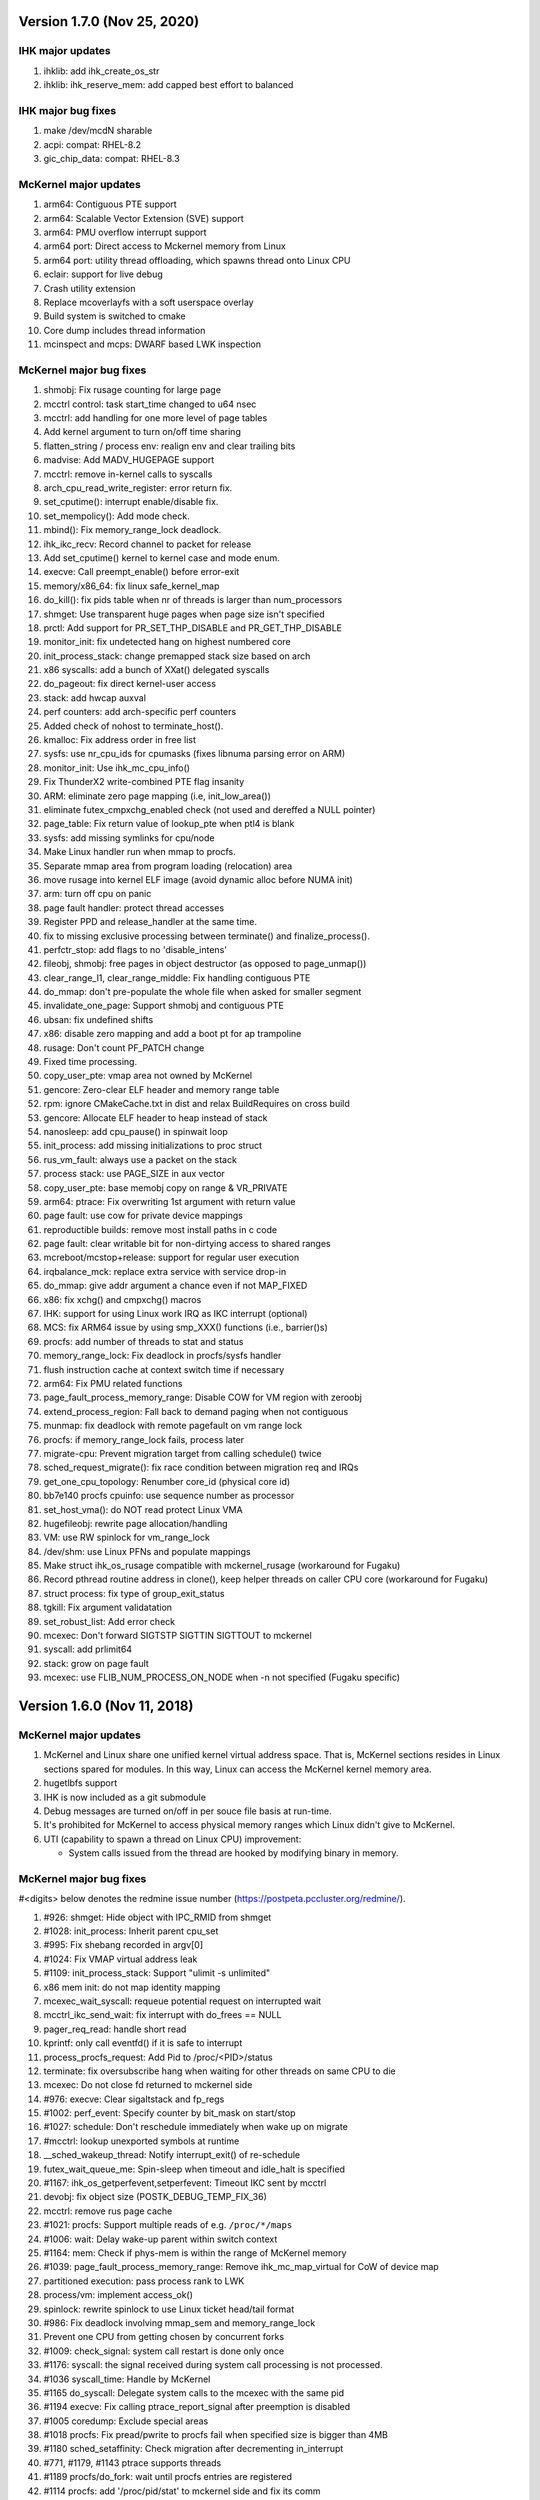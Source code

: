 =============================================
Version 1.7.0 (Nov 25, 2020)
=============================================

----------------------
IHK major updates
----------------------
#. ihklib: add ihk_create_os_str
#. ihklib: ihk_reserve_mem: add capped best effort to balanced

------------------------
IHK major bug fixes
------------------------
#. make /dev/mcdN sharable
#. acpi: compat: RHEL-8.2
#. gic_chip_data: compat: RHEL-8.3

----------------------
McKernel major updates
----------------------
#. arm64: Contiguous PTE support
#. arm64: Scalable Vector Extension (SVE) support
#. arm64: PMU overflow interrupt support
#. arm64 port: Direct access to Mckernel memory from Linux
#. arm64 port: utility thread offloading, which spawns thread onto Linux CPU
#. eclair: support for live debug
#. Crash utility extension
#. Replace mcoverlayfs with a soft userspace overlay
#. Build system is switched to cmake
#. Core dump includes thread information
#. mcinspect and mcps: DWARF based LWK inspection

------------------------
McKernel major bug fixes
------------------------
#. shmobj: Fix rusage counting for large page
#. mcctrl control: task start_time changed to u64 nsec
#. mcctrl: add handling for one more level of page tables
#. Add kernel argument to turn on/off time sharing
#. flatten_string / process env: realign env and clear trailing bits
#. madvise: Add MADV_HUGEPAGE support
#. mcctrl: remove in-kernel calls to syscalls
#. arch_cpu_read_write_register: error return fix.
#. set_cputime(): interrupt enable/disable fix.
#. set_mempolicy(): Add mode check.
#. mbind(): Fix memory_range_lock deadlock.
#. ihk_ikc_recv: Record channel to packet for release
#. Add set_cputime() kernel to kernel case and mode enum.
#. execve: Call preempt_enable() before error-exit
#. memory/x86_64: fix linux safe_kernel_map
#. do_kill(): fix pids table when nr of threads is larger than num_processors
#. shmget: Use transparent huge pages when page size isn't specified
#. prctl: Add support for PR_SET_THP_DISABLE and PR_GET_THP_DISABLE
#. monitor_init: fix undetected hang on highest numbered core
#. init_process_stack: change premapped stack size based on arch
#. x86 syscalls: add a bunch of XXat() delegated syscalls
#. do_pageout: fix direct kernel-user access
#. stack: add hwcap auxval
#. perf counters: add arch-specific perf counters
#. Added check of nohost to terminate_host().
#. kmalloc: Fix address order in free list
#. sysfs: use nr_cpu_ids for cpumasks (fixes libnuma parsing error on ARM)
#. monitor_init: Use ihk_mc_cpu_info()
#. Fix ThunderX2 write-combined PTE flag insanity
#. ARM: eliminate zero page mapping (i.e, init_low_area())
#. eliminate futex_cmpxchg_enabled check (not used and dereffed a NULL pointer)
#. page_table: Fix return value of lookup_pte when ptl4 is blank
#. sysfs: add missing symlinks for cpu/node
#. Make Linux handler run when mmap to procfs.
#. Separate mmap area from program loading (relocation) area
#. move rusage into kernel ELF image (avoid dynamic alloc before NUMA init)
#. arm: turn off cpu on panic
#. page fault handler: protect thread accesses
#. Register PPD and release_handler at the same time.
#. fix to missing exclusive processing between terminate() and finalize_process().
#. perfctr_stop: add flags to no 'disable_intens'
#. fileobj, shmobj: free pages in object destructor (as opposed to page_unmap())
#. clear_range_l1, clear_range_middle: Fix handling contiguous PTE
#. do_mmap: don't pre-populate the whole file when asked for smaller segment
#. invalidate_one_page: Support shmobj and contiguous PTE
#. ubsan: fix undefined shifts
#. x86: disable zero mapping and add a boot pt for ap trampoline
#. rusage: Don't count PF_PATCH change
#. Fixed time processing.
#. copy_user_pte: vmap area not owned by McKernel
#. gencore: Zero-clear ELF header and memory range table
#. rpm: ignore CMakeCache.txt in dist and relax BuildRequires on cross build
#. gencore: Allocate ELF header to heap instead of stack
#. nanosleep: add cpu_pause() in spinwait loop
#. init_process: add missing initializations to proc struct
#. rus_vm_fault: always use a packet on the stack
#. process stack: use PAGE_SIZE in aux vector
#. copy_user_pte: base memobj copy on range & VR_PRIVATE
#. arm64: ptrace: Fix overwriting 1st argument with return value
#. page fault: use cow for private device mappings
#. reproductible builds: remove most install paths in c code
#. page fault: clear writable bit for non-dirtying access to shared ranges
#. mcreboot/mcstop+release: support for regular user execution
#. irqbalance_mck: replace extra service with service drop-in
#. do_mmap: give addr argument a chance even if not MAP_FIXED
#. x86: fix xchg() and cmpxchg() macros
#. IHK: support for using Linux work IRQ as IKC interrupt (optional)
#. MCS: fix ARM64 issue by using smp_XXX() functions (i.e., barrier()s)
#. procfs: add number of threads to stat and status
#. memory_range_lock: Fix deadlock in procfs/sysfs handler
#. flush instruction cache at context switch time if necessary
#. arm64: Fix PMU related functions
#. page_fault_process_memory_range: Disable COW for VM region with zeroobj
#. extend_process_region: Fall back to demand paging when not contiguous
#. munmap: fix deadlock with remote pagefault on vm range lock
#. procfs: if memory_range_lock fails, process later
#. migrate-cpu: Prevent migration target from calling schedule() twice
#. sched_request_migrate(): fix race condition between migration req and IRQs
#. get_one_cpu_topology: Renumber core_id (physical core id)
#. bb7e140 procfs cpuinfo: use sequence number as processor
#. set_host_vma(): do NOT read protect Linux VMA
#. hugefileobj: rewrite page allocation/handling
#. VM: use RW spinlock for vm_range_lock
#. /dev/shm: use Linux PFNs and populate mappings
#. Make struct ihk_os_rusage compatible with mckernel_rusage (workaround for Fugaku)
#. Record pthread routine address in clone(), keep helper threads on caller CPU core (workaround for Fugaku)
#. struct process: fix type of group_exit_status
#. tgkill: Fix argument validatation
#. set_robust_list: Add error check
#. mcexec: Don't forward SIGTSTP SIGTTIN SIGTTOUT to mckernel
#. syscall: add prlimit64
#. stack: grow on page fault
#. mcexec: use FLIB_NUM_PROCESS_ON_NODE when -n not specified (Fugaku specific)

===========================================
Version 1.6.0 (Nov 11, 2018)
===========================================

-----------------------------------------------
McKernel major updates
-----------------------------------------------
#. McKernel and Linux share one unified kernel virtual address space.
   That is, McKernel sections resides in Linux sections spared for
   modules.  In this way, Linux can access the McKernel kernel memory area.
#. hugetlbfs support
#. IHK is now included as a git submodule
#. Debug messages are turned on/off in per souce file basis at run-time.
#. It's prohibited for McKernel to access physical memory ranges which Linux didn't give to McKernel.
#. UTI (capability to spawn a thread on Linux CPU) improvement:

   * System calls issued from the thread are hooked by modifying binary in memory.

---------------------------
McKernel major bug fixes
---------------------------
#<digits> below denotes the redmine issue number (https://postpeta.pccluster.org/redmine/).

1. #926: shmget: Hide object with IPC_RMID from shmget
2. #1028: init_process: Inherit parent cpu_set
3. #995: Fix shebang recorded in argv[0]
4. #1024: Fix VMAP virtual address leak
5. #1109: init_process_stack: Support "ulimit -s unlimited"
6. x86 mem init: do not map identity mapping
7. mcexec_wait_syscall: requeue potential request on interrupted wait
8. mcctrl_ikc_send_wait: fix interrupt with do_frees == NULL
9. pager_req_read: handle short read
10. kprintf: only call eventfd() if it is safe to interrupt
11. process_procfs_request: Add Pid to /proc/<PID>/status
12. terminate: fix oversubscribe hang when waiting for other threads on same CPU to die
13. mcexec: Do not close fd returned to mckernel side
14. #976: execve: Clear sigaltstack and fp_regs
15. #1002: perf_event: Specify counter by bit_mask on start/stop
16. #1027: schedule: Don't reschedule immediately when wake up on migrate
17. #mcctrl: lookup unexported symbols at runtime
18. __sched_wakeup_thread: Notify interrupt_exit() of re-schedule
19. futex_wait_queue_me: Spin-sleep when timeout and idle_halt is specified
20. #1167: ihk_os_getperfevent,setperfevent: Timeout IKC sent by mcctrl
21. devobj: fix object size (POSTK_DEBUG_TEMP_FIX_36)
22. mcctrl: remove rus page cache
23. #1021: procfs: Support multiple reads of e.g. ``/proc/*/maps``
24. #1006: wait: Delay wake-up parent within switch context
25. #1164: mem: Check if phys-mem is within the range of McKernel memory
26. #1039: page_fault_process_memory_range: Remove ihk_mc_map_virtual for CoW of device map
27. partitioned execution: pass process rank to LWK
28. process/vm: implement access_ok()
29. spinlock: rewrite spinlock to use Linux ticket head/tail format
30. #986: Fix deadlock involving mmap_sem and memory_range_lock
31. Prevent one CPU from getting chosen by concurrent forks
32. #1009: check_signal: system call restart is done only once
33. #1176: syscall: the signal received during system call processing is not processed.
34. #1036 syscall_time: Handle by McKernel
35. #1165 do_syscall: Delegate system calls to the mcexec with the same pid
36. #1194 execve: Fix calling ptrace_report_signal after preemption is disabled
37. #1005 coredump: Exclude special areas
38. #1018 procfs: Fix pread/pwrite to procfs fail when specified size is bigger than 4MB
39. #1180 sched_setaffinity: Check migration after decrementing in_interrupt
40. #771, #1179, #1143 ptrace supports threads
41. #1189 procfs/do_fork: wait until procfs entries are registered
42. #1114 procfs: add '/proc/pid/stat' to mckernel side and fix its comm
43. #1116 mcctrl procfs: check entry was returned before using it
44. #1167 ihk_os_getperfevent,setperfevent: Return -ETIME when IKC timeouts
45. mcexec/execve: fix shebangs handling
46. procfs: handle 'comm' on mckernel side
47. ihk_os_setperfevent: Return number of registered events
48. mcexec: fix terminating zero after readlink()

===========================================
Version 1.5.1 (July 9, 2018)
===========================================

-----------------------------------------------
McKernel major updates
-----------------------------------------------

Watchdog timer to detect hang of McKernel
~~~~~~~~~~~~~~~~~~~~~~~~~~~~~~~~~~~~~~~~~

mcexec prints out the following line to its stderr when a hang of McKernel is detected.

::
   
       mcexec detected hang of McKernel

The watchdog timer is enabled by passing -i <timeout_in_sec> option to mcreboot.sh. <timeout_in_sec> specifies the interval of checking if McKernel is alive.

For example, specify ``-i 600`` to detect the hang with 10 minutes interval:

::

   mcreboot.sh -i 600

The detailed step of the hang detection is as follows.
   #. mcexec acquires eventfd for notification from IHK and perform epoll() on it.
   #. A daemon called ihkmond monitors the state of McKernel periodically with the interval specified by the -i option. It judges that McKernel is hanging and notifies mcexec by the eventfd if its state hasn't changed since the last check.

---------------------------
McKernel major bug fixes
---------------------------
1.  #1146: pager_req_map(): do not take mmap_sem if not needed
2.  #1135: prepare_process_ranges_args_envs(): fix saving cmdline
3.  #1144: fileobj/devobj: record path name
4.  #1145: fileobj: use MCS locks for per-file page hash
5.  #1076: mcctrl: refactor prepare_image into new generic ikc send&wait
6.  #1072: execve: fix execve with oversubscribing
7.  #1132: execve: use thread variable instead of cpu_local_var(current)
8.  #1117: mprotect: do not set page table writable for cow pages
9.  #1143: syscall wait4: add _WALL (POSTK_DEBUG_ARCH_DEP_44)
10. #1064: rusage: Fix initialization of rusage->num_processors
11. #1133: pager_req_unmap: Put per-process data at exit
12. #731: do_fork: Propagate error code returned by mcexec
13. #1149: execve: Reinitialize vm_regions's map area on execve
14. #1065: procfs: Show file names in /proc/<PID>/maps
15. #1112: mremap: Fix type of size arguments (from ssize_t to size_t)
16. #1121: sched_getaffinity: Check arguments in the same order as in Linux
17. #1137: mmap, mremap: Check arguments in the same order as in Linux
18. #1122: fix return value of sched_getaffinity
19. #732: fix: /proc/<PID>/maps outputs a unnecessary NULL character

===================================
Version 1.5.0 (Apr 5, 2018)
===================================

--------------------------------------
McKernel major updates
--------------------------------------
1. Aid for Linux version migration: Detect /proc, /sys format change
   between two kernel verions
2. Swap out
   * Only swap-out anonymous pages for now
3. Improve support of /proc/maps
4. mcstat: Linux tool to show resource usage

---------------------------
McKernel major bug fixes
---------------------------
#. #727: execve: Fix memory leak when receiving SIGKILL
#. #829: perf_event_open: Support PERF_TYPE_HARDWARE and PERF_TYPE_HW_CACHE
#. #906: mcexec: Check return code of fork()
#. #1038: mcexec: Timeout when incorrect value is given to -n option
#. #943 #945 #946 #960 #961: mcexec: Support strace
#. #1029: struct thread is not released with stress-test involving signal and futex
#. #863 #870 : Respond immediately to terminating signal when offloading system call
#. #1119: translate_rva_to_rpa(): use 2MB blocks in 1GB pages on x86
#. #898: Shutdown OS only after no in-flight IKC exist
#. #882: release_handler: Destroy objects as the process which opened it
#. #882: mcexec: Make child process exit if the parent is killed during fork()
#. #925: XPMEM: Don't destroy per-process object of the parent
#. #885: ptrace: Support the case where a process attaches its child
#. #1031: sigaction: Support SA_RESETHAND
#. #923: rus_vm_fault: Return error when a thread not performing system call offloading causes remote page fault
#. #1032 #1033 #1034: getrusage: Fix ru_maxrss, RUSAGE_CHILDREN, ru_stime related bugs
#. #1120: getrusage: Fix deadlock on thread->times_update
#. #1123: Fix deadlock related to wait_queue_head_list_node
#. #1124: Fix deadlock of calling terminate() from terminate()
#. #1125: Fix deadlock related to thread status

   * Related functions are: hold_thread(), do_kill() and terminate()

#. #1126: uti: Fix uti thread on the McKernel side blocks others in do_syscall()
#. #1066: procfs: Show Linux /proc/self/cgroup
#. #1127: prepare_process_ranges_args_envs(): fix generating saved_cmdline to avoid PF in strlen()
#. #1128: ihk_mc_map/unmap_virtual(): do proper TLB invalidation
#. #1043: terminate(): fix update_lock and threads_lock order to avoid deadlock
#. #1129: mcreboot.sh: Save ``/proc/irq/*/smp_affinity`` to ``/tmp/mcreboot``
#. #1130: mcexec: drop READ_IMPLIES_EXEC from personality

--------------------
McKernel workarounds
--------------------
#. Forbid CPU oversubscription

   * It can be turned on by mcreboot.sh -O option


===================================
Version 1.4.0 (Oct 30, 2017)
===================================

-----------------------------------------------------------
Abstracted event type support in perf_event_open()
-----------------------------------------------------------

PERF_TYPE_HARDWARE and PERF_TYPE_CACHE types are supported.

----------------------------------
Direct user-space access
----------------------------------
Code lines using direct user-space access (e.g. passing user-space
pointer to memcpy()) becomes more portable across processor
architectures. The modification follows the following rules.

1. Move the code section as it is to the architecture dependent
   directory if it is a part of the critical-path.
2. Otherwise, rewrite the code section by using the portable methods.
   The methods include copy_from_user(), copy_to_user(),
   pte_get_phys() and phys_to_virt().

--------------------------------
MPI and OpenMP micro-bench tests
--------------------------------
The performance figures of MPI and OpenMP primitives are compared with
those of Linux by using Intel MPI Benchmarks and EPCC OpenMP Micro
Benchmark.


===================================
Version 1.3.0 (Sep 30, 2017)
===================================

--------------------
Kernel dump
--------------------
#. A dump level of "only kernel memory" is added.

The following two levels are available now:

+--+-----------------------+
| 0|Dump all               |
+--+-----------------------+
|24|Dump only kernel memory|
+--+-----------------------+

The dump level can be set by -d option in ihkosctl or the argument
for ihk_os_makedumpfile(), as shown in the following examples:

::

   Command:		ihkosctl 0 dump -d 24
   Function call:	ihk_os_makedumpfile(0, NULL, 24, 0);

#. Dump file is created when Linux panics.

The dump level can be set by dump_level kernel argument, as shown in the
following example:

::

   ihkosctl 0 kargs "hidos dump_level=24"

The IHK dump function is registered to panic_notifier_list when creating /dev/mcdX and called when Linux panics.

-----------------------------
Quick Process Launch
-----------------------------

MPI process launch time and some of the initialization time can be
reduced in application consisting of multiple MPI programs which are
launched in turn in the job script.

The following two steps should be performed to use this feature:
#. Replace mpiexec with ql_mpiexec_start and add some lines for ql_mpiexec_finalize in the job script
#. Modify the app so that it can repeat calculations and wait for the instructions from ql_mpiexec_{start,finalize} at the end of the loop

The first step is explained using an example. Assume the original job script looks like this:

.. code-block:: none
   
   /* Execute ensamble simulation and then data assimilation, and repeat this ten times */
   for i in {1..10}; do
   
      /* Each ensamble simulation execution uses 100 nodes, launch ten of them in parallel */
      for j in {1..10}; do
         mpiexec -n 100 -machinefile ./list1_$j p1.out a1 & pids[$i]=$!;
      done

      /* Wait until the ten ensamble simulation programs finish */
      for j in {1..10}; do wait ${pids[$j]}; done
      
      /* Launch one data assimilation program using 1000 nodes */
      mpiexec -n 1000 -machinefile ./list2 p2.out a2
   done
   
The job script should be modified like this:

.. code-block:: none

   for i in {1..10}; do
      for j in {1..10}; do
         /*  Replace mpiexec with ql_mpiexec_start */
         ql_mpiexec_start -n 100 -machinefile ./list1_$j p1.out a1 & pids[$j]=$!;
      done
      
      for j in {1..10}; do wait ${pids[$j]}; done
      
      ql_mpiexec_start -n 1000 -machinefile ./list2 p2.out a2
   done
   
   /* p1.out and p2.out don't exit but are waiting for the next calculation. So tell them to exit */
   for j in {1..10}; do
      ql_mpiexec_finalize -machinefile ./list1_$i p1.out a1;
   done
   
   ql_mpiexec_finalize -machinefile ./list2 p2.out a2;

The second step is explained using a pseudo-code.

.. code-block:: none

   MPI_Init();
   Prepare data exchange with preceding / following MPI programs
   loop:
   foreach Fortran module
      Initialize data using command-line argments, parameter files, environment variables
      Input data from preceding MPI programs / Read snap-shot
      Perform main calculation
      Output data to following MPI programs / Write snap-shot
      /* ql_client() waits for command of ql_mpiexec_{start,finish} */
      if (ql_client() == QL_CONTINUE) { goto loop; }
      MPI_Finalize();

qlmpilib.h should be included in the code and libql{mpi,fort}.so should be linked to the executable file.
